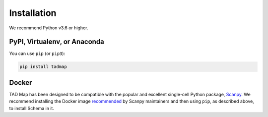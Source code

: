 Installation
============


We recommend Python v3.6 or higher.

PyPI, Virtualenv, or Anaconda
~~~~~~~~~~~~~~~~~~~~~~~~~~~~~

You can use ``pip`` (or ``pip3``):

.. code-block:: bash
		
    pip install tadmap



Docker
~~~~~~

TAD Map has been designed to be compatible with the popular and excellent single-cell Python package, Scanpy_.
We recommend installing the Docker image recommended_ by Scanpy maintainers and then using ``pip``, as described above, to install Schema in it.


.. _Scanpy: http://scanpy.readthedocs.io

.. _recommended: https://scanpy.readthedocs.io/en/1.4.4.post1/installation.html#docker
